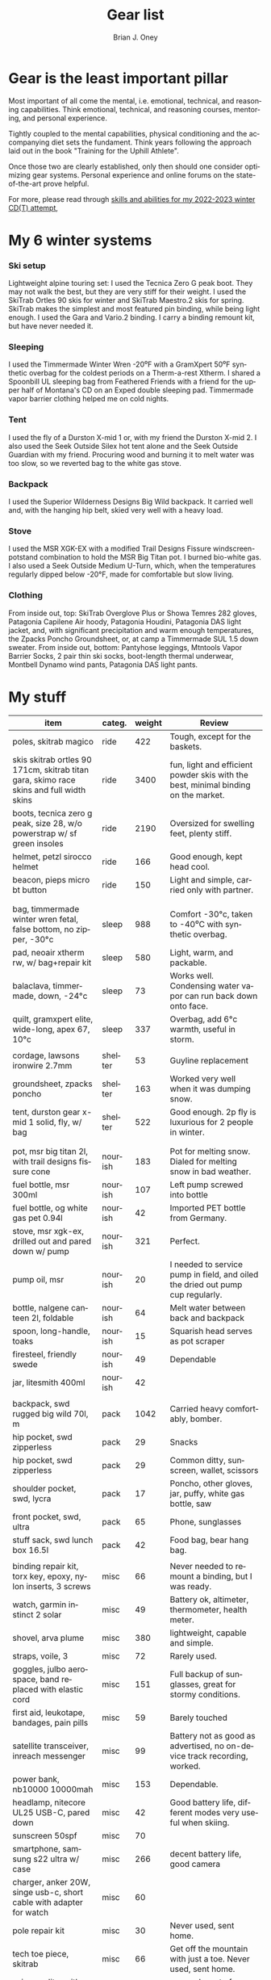 #+TITLE: Gear list
#+AUTHOR: Brian J. Oney
#+CATEGORY: winter-cdt
#+PROPERTY: TAGS equipment, skills, techniques
#+OPTIONS: toc:nil
#+LANGUAGE: en

* Gear is the least important pillar
Most important of all come the mental, i.e. emotional, technical, and reasoning capabilities. Think emotional, technical, and reasoning courses, mentoring, and personal experience.

Tightly coupled to the mental capabilities, physical conditioning and the accompanying diet sets the fundament. Think years following the approach laid out in the book "Training for the Uphill Athlete".

Once those two are clearly established, only then should one consider optimizing gear systems. Personal experience and online forums on the state-of-the-art prove helpful.

For more, please read through [[./skills-and-training.org][skills and abilities for my 2022-2023 winter CD(T) attempt]],

* My 6 winter systems

*** Ski setup
Lightweight alpine touring set: I used the Tecnica Zero G peak boot. They may not walk the best, but they are very stiff for their weight.
I used the SkiTrab Ortles 90 skis for winter and SkiTrab Maestro.2 skis for spring.  SkiTrab makes the simplest and most featured pin binding, while being light enough. I used the Gara and Vario.2 binding. I carry a binding remount kit, but have never needed it.

*** Sleeping
I used the Timmermade Winter Wren -20⁰F with a GramXpert 50⁰F synthetic overbag for the coldest periods on a Therm-a-rest Xtherm. I shared a Spoonbill UL sleeping bag from Feathered Friends with a friend for the upper half of Montana's CD on an Exped double sleeping pad. Timmermade vapor barrier clothing helped me on cold nights.

*** Tent
I used the fly of a Durston X-mid 1 or, with my friend the Durston X-mid 2. I also used the Seek Outside Silex hot tent alone and the Seek Outside Guardian with my friend. Procuring wood and burning it to melt water was too slow, so we reverted bag to the white gas stove.

*** Backpack
I used the Superior Wilderness Designs Big Wild backpack. It carried well and, with the hanging hip belt, skied very well with a heavy load.

*** Stove
I used the MSR XGK-EX with a modified Trail Designs Fissure windscreen-potstand combination to hold the MSR Big Titan pot. I burned bio-white gas. I also used a Seek Outside Medium U-Turn, which, when the temperatures regularly dipped below -20°F, made for comfortable but slow living.

*** Clothing
From inside out, top: SkiTrab Overglove Plus or Showa Temres 282 gloves, Patagonia Capilene Air hoody, Patagonia Houdini, Patagonia DAS light jacket, and, with significant precipitation and warm enough temperatures, the Zpacks Poncho Groundsheet, or, at camp a Timmermade SUL 1.5 down sweater.
From inside out, bottom: Pantyhose leggings, Mtntools Vapor Barrier Socks, 2 pair thin ski socks, boot-length thermal underwear, Montbell Dynamo wind pants, Patagonia DAS light pants.


* My stuff

| item                                                                                    | categ.  |   weight | Review                                                                                  |
|-----------------------------------------------------------------------------------------+---------+----------+-----------------------------------------------------------------------------------------|
| poles, skitrab magico                                                                   | ride    |      422 | Tough, except for the baskets.                                                          |
| skis skitrab ortles 90 171cm, skitrab titan gara, skimo race skins and full width skins | ride    |     3400 | fun, light and efficient powder skis with the best, minimal binding on the market.      |
| boots, tecnica zero g peak, size 28, w/o powerstrap w/ sf green insoles                 | ride    |     2190 | Oversized for swelling feet, plenty stiff.                                              |
| helmet, petzl sirocco helmet                                                            | ride    |      166 | Good enough, kept head cool.                                                            |
| beacon, pieps micro bt button                                                           | ride    |      150 | Light and simple, carried only with partner.                                            |
|                                                                                         |         |          |                                                                                         |
|                                                                                         |         |          |                                                                                         |
| bag, timmermade winter wren fetal, false bottom, no zipper, -30°c                       | sleep   |      988 | Comfort -30°c, taken to -40⁰C with synthetic overbag.                                   |
| pad, neoair xtherm rw, w/ bag+repair kit                                                | sleep   |      580 | Light, warm, and packable.                                                              |
| balaclava, timmermade, down, -24°c                                                      | sleep   |       73 | Works well. Condensing water vapor can run back down onto face.                         |
| quilt, gramxpert elite, wide-long, apex 67, 10°c                                        | sleep   |      337 | Overbag, add 6°c warmth, useful in storm.                                               |
|                                                                                         |         |          |                                                                                         |
| cordage, lawsons ironwire 2.7mm                                                         | shelter |       53 | Guyline replacement                                                                     |
| groundsheet, zpacks poncho                                                              | shelter |      163 | Worked very well when it was dumping snow.                                              |
| tent, durston gear x-mid 1 solid, fly, w/ bag                                           | shelter |      522 | Good enough. 2p fly is luxurious for 2 people in winter.                                |
|                                                                                         |         |          |                                                                                         |
|                                                                                         |         |          |                                                                                         |
| pot, msr big titan 2l, with trail designs fissure cone                                  | nourish |      183 | Pot for melting snow. Dialed for melting snow in bad weather.                           |
| fuel bottle, msr 300ml                                                                  | nourish |      107 | Left pump screwed into bottle                                                           |
| fuel bottle, og white gas pet 0.94l                                                     | nourish |       42 | Imported PET bottle from Germany.                                                       |
| stove, msr xgk-ex, drilled out and pared down w/ pump                                   | nourish |      321 | Perfect.                                                                                |
| pump oil, msr                                                                           | nourish |       20 | I needed to service pump in field, and oiled the dried out pump cup regularly.          |
| bottle, nalgene canteen 2l, foldable                                                    | nourish |       64 | Melt water between back and backpack                                                    |
| spoon, long-handle, toaks                                                               | nourish |       15 | Squarish head serves as pot scraper                                                     |
| firesteel, friendly swede                                                               | nourish |       49 | Dependable                                                                              |
| jar, litesmith 400ml                                                                    | nourish |       42 |                                                                                         |
|                                                                                         |         |          |                                                                                         |
| backpack, swd rugged big wild 70l, m                                                    | pack    |     1042 | Carried heavy comfortably, bomber.                                                      |
| hip pocket, swd zipperless                                                              | pack    |       29 | Snacks                                                                                  |
| hip pocket, swd zipperless                                                              | pack    |       29 | Common ditty, sunscreen, wallet, scissors                                               |
| shoulder pocket, swd, lycra                                                             | pack    |       17 | Poncho, other gloves, jar, puffy, white gas bottle, saw                                 |
| front pocket, swd, ultra                                                                | pack    |       65 | Phone, sunglasses                                                                       |
| stuff sack, swd lunch box 16.5l                                                         | pack    |       42 | Food bag, bear hang bag.                                                                |
|                                                                                         |         |          |                                                                                         |
| binding repair kit, torx key, epoxy, nylon inserts, 3 screws                            | misc    |       66 | Never needed to remount a binding, but I was ready.                                     |
| watch, garmin instinct 2 solar                                                          | misc    |       49 | Battery ok, altimeter, thermometer, health meter.                                       |
| shovel, arva plume                                                                      | misc    |      380 | lightweight, capable and simple.                                                        |
| straps, voile, 3                                                                        | misc    |       72 | Rarely used.                                                                            |
| goggles, julbo aerospace, band replaced with elastic cord                               | misc    |      151 | Full backup of sunglasses, great for stormy conditions.                                 |
| first aid, leukotape, bandages, pain pills                                              | misc    |       59 | Barely touched                                                                          |
| satellite transceiver, inreach messenger                                                | misc    |       99 | Battery not as good as advertised, no on-device track recording, worked.                |
| power bank, nb10000 10000mah                                                            | misc    |      153 | Dependable.                                                                             |
| headlamp, nitecore UL25 USB-C, pared down                                               | misc    |       42 | Good battery life, different modes very useful when skiing.                             |
| sunscreen 50spf                                                                         | misc    |       70 |                                                                                         |
| smartphone, samsung s22 ultra w/ case                                                   | misc    |      266 | decent battery life, good camera                                                        |
| charger, anker 20W, singe usb-c, short cable with adapter for watch                     | misc    |       60 |                                                                                         |
| pole repair kit                                                                         | misc    |       30 | Never used, sent home.                                                                  |
| tech toe piece, skitrab                                                                 | misc    |       66 | Get off the mountain with just a toe. Never used, sent home.                            |
| scissors, litesmith microscissors                                                       | misc    |       30 | covered most of my uses                                                                 |
|                                                                                         |         |          |                                                                                         |
|                                                                                         |         |          |                                                                                         |
| windshirt, patagonia houdini, l                                                         | clothe  |      111 | Toughest jacket I know of.                                                              |
| jacket, patagonia das light hoody, m                                                    | clothe  |      326 | Very useful.                                                                            |
| pants, timmermade dcf                                                                   | clothe  |       58 | Only used vbl as part of sleep system mid-winter. Very helpful.                         |
| jacket, timmermade dcf, m                                                               | clothe  |      102 | Only used vbl as part of sleep system mid-winter. Very helpful.                         |
| pants, montbell dynamo, m                                                               | clothe  |       90 | Tough pants, but ripped two pairs, new version is tougher                               |
| jacket, timmermade sul 1.5, down                                                        | clothe  |      213 | Very warm outer, adds 6°c to sleep system                                               |
| hat, patagonia duck bill trucker                                                        | clothe  |       63 | Kept the sun off my nose.                                                               |
| gloves, skitrab gara overglove plus, medium                                             | clothe  |       45 | Dialed, warm, quick-drying overglove, also quite tough.                                 |
| shirt, long-sleeved patagonia capilene air crew hoody, m                                | clothe  |      184 | Very warm. Doubled as a sun hoody on warm days. Comfortable to sleep in.                |
| thermal underpants, icebreaker merino boot-length                                       | clothe  |      118 | Good enough.                                                                            |
| socks, mtntools vapor barrier socks                                                     | clothe  |       40 | VBS over panty hose leggings and under socks.                                           |
| socks, smartwool, ultrathin, black                                                      | clothe  |       66 | Wore out after a couple of months.                                                      |
| socks, darn tough, ultrathin, blue                                                      | clothe  |       63 | Great socks. Still going strong.                                                        |
| gloves, showa best 282 atlas temres insulated gloves                                    | clothe  |      125 | Sturdy, waterproof and non-breathable at fingers, suitable in rain or at camp.          |
| nose-cheek cover, bekogear cheeko l                                                     | clothe  |       12 | It worked to keep the nose from freezing. Cycle between this and Cheekito on cold days. |
| nose-cheek cover, bekogear cheekito l                                                   | clothe  |        9 | It worked to keep the nose from freezing. Quicker to deploy than Cheeko.                |
|                                                                                         |         |          |                                                                                         |
|                                                                                         |         |          |                                                                                         |

